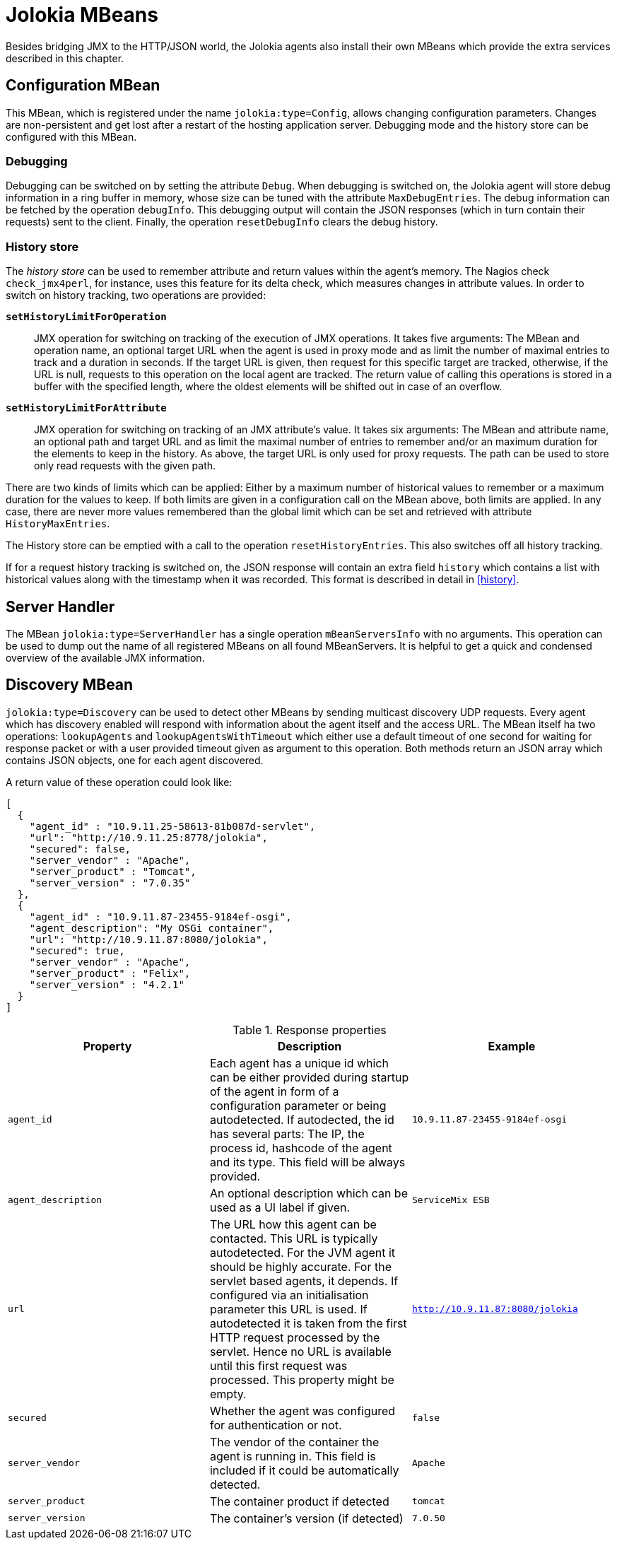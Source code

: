 ////
  Copyright 2009-2023 Roland Huss

  Licensed under the Apache License, Version 2.0 (the "License");
  you may not use this file except in compliance with the License.
  You may obtain a copy of the License at

        http://www.apache.org/licenses/LICENSE-2.0

  Unless required by applicable law or agreed to in writing, software
  distributed under the License is distributed on an "AS IS" BASIS,
  WITHOUT WARRANTIES OR CONDITIONS OF ANY KIND, either express or implied.
  See the License for the specific language governing permissions and
  limitations under the License.
////
[#mbeans]
= Jolokia MBeans

Besides bridging JMX to the HTTP/JSON world, the Jolokia agents
also install their own MBeans which provide the extra services
described in this chapter.

[#mbean-config]
== Configuration MBean

This MBean, which is registered under the name
`jolokia:type=Config`, allows changing
configuration parameters. Changes are non-persistent and get
lost after a restart of the hosting application
server. Debugging mode and the history store can be configured with
this MBean.

[#mbean-debugging]
=== Debugging

Debugging can be switched on by setting the attribute
`Debug`. When debugging is switched on, the
Jolokia agent will store debug information in a ring buffer in
memory, whose size can be tuned with the attribute
`MaxDebugEntries`. The debug information can
be fetched by the operation `debugInfo`. This
debugging output will contain the JSON responses (which in
turn contain their requests) sent to the client. Finally, the
operation `resetDebugInfo` clears the debug
history.

[#mbean-history]
=== History store

The _history store_ can be used to remember
attribute and return values within the agent's memory. The
Nagios check `check_jmx4perl`, for instance,
uses this feature for its delta check, which measures
changes in attribute values. In order to
switch on history tracking, two operations are provided:

*`setHistoryLimitForOperation`*:: JMX operation for switching on tracking of the execution of
JMX operations. It takes five arguments: The MBean and
operation name, an optional target URL when the agent
is used in proxy mode and as limit the number of maximal
entries to track and a duration in seconds.
If the target URL is given, then
request for this specific target are tracked,
otherwise, if the URL is null, requests to this
operation on the local agent are tracked.  The return
value of calling this operations is stored in a
buffer with the specified length, where the oldest
elements will be shifted out in case of an overflow.

*`setHistoryLimitForAttribute`*:: JMX operation for switching on tracking of an JMX
attribute's value. It takes six arguments: The MBean and
attribute name, an optional path and target URL and as
limit the maximal number of entries to remember and/or an
maximum duration for the elements to keep in the
history. As above, the target URL is only used for proxy
requests. The path can be used to store only read requests
with the given path.

There are two kinds of limits which can be applied: Either by a
maximum number of historical values to remember or a maximum
duration for the values to keep. If both limits are given in a
configuration call on the MBean above, both limits are
applied. In any case, there are never more values remembered
than the global limit which can be set and retrieved with
attribute `HistoryMaxEntries`.

The History store can be emptied with a call to the operation
`resetHistoryEntries`. This also
switches off all history tracking.

If for a request history tracking is switched on, the JSON
response will contain an extra field
`history` which contains a list with
historical values along with the timestamp when it was
recorded. This format is described in detail in
<<history>>.

[#mbean-serverhandler]
== Server Handler

The MBean
`jolokia:type=ServerHandler` has a single
operation `mBeanServersInfo` with no
arguments. This operation can be used to dump out the name of
all registered MBeans on all found MBeanServers. It is helpful to
get a quick and condensed overview of the available JMX
information.

[#mbean-discovery]
== Discovery MBean

`jolokia:type=Discovery` can be used to detect other MBeans by
sending multicast discovery UDP requests. Every agent which has discovery enabled will respond with information
about the agent itself and the access URL. The MBean itself ha two operations: `lookupAgents`
and `lookupAgentsWithTimeout` which either use a default timeout of one second for waiting
for response packet or with a user provided timeout given as argument to this operation. Both methods return an
JSON array which contains JSON objects, one for each agent discovered.

A return value of these operation could look like:

[,json]
----
[
  {
    "agent_id" : "10.9.11.25-58613-81b087d-servlet",
    "url": "http://10.9.11.25:8778/jolokia",
    "secured": false,
    "server_vendor" : "Apache",
    "server_product" : "Tomcat",
    "server_version" : "7.0.35"
  },
  {
    "agent_id" : "10.9.11.87-23455-9184ef-osgi",
    "agent_description": "My OSGi container",
    "url": "http://10.9.11.87:8080/jolokia",
    "secured": true,
    "server_vendor" : "Apache",
    "server_product" : "Felix",
    "server_version" : "4.2.1"
  }
]
----

[#discovery-mbean-response]
.Response properties
|===
|Property|Description|Example

|`agent_id`
|Each agent has a unique id which can be either provided
during startup of the agent in form of a configuration
parameter or being autodetected. If autodected, the id has
several parts: The IP, the process id, hashcode of the agent
and its type. This field will be always provided.
|`10.9.11.87-23455-9184ef-osgi`

|`agent_description`
|An optional description which can be used as a UI label if
given.
|`ServiceMix ESB`

|`url`
|The URL how this agent can be contacted. This URL is
typically autodetected. For the JVM agent it should be
highly accurate. For the servlet based agents, it
depends. If configured via an initialisation parameter this
URL is used. If autodetected it is taken from the first HTTP
request processed by the servlet. Hence no URL is available
until this first request was processed. This property might
be empty.
|`http://10.9.11.87:8080/jolokia`

|`secured`
|Whether the agent was configured for authentication or not.
|`false`

|`server_vendor`
|The vendor of the container the agent is running in. This
field is included if it could be automatically detected.
|`Apache`

|`server_product`
|The container product if detected
|`tomcat`

|`server_version`
|The container's version (if detected)
|`7.0.50`

|===
